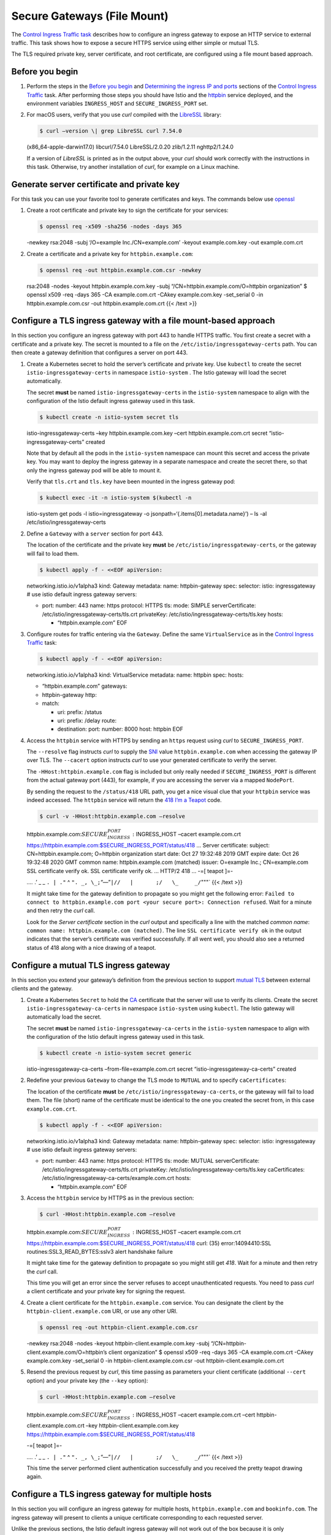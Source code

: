Secure Gateways (File Mount)
============================================================================

The `Control Ingress Traffic
task </docs/tasks/traffic-management/ingress>`_ describes how to
configure an ingress gateway to expose an HTTP service to external
traffic. This task shows how to expose a secure HTTPS service using
either simple or mutual TLS.

The TLS required private key, server certificate, and root certificate,
are configured using a file mount based approach.

Before you begin
----------------

1. Perform the steps in the `Before you
   begin </docs/tasks/traffic-management/ingress/ingress-control#before-you-begin>`_
   and `Determining the ingress IP and
   ports </docs/tasks/traffic-management/ingress/ingress-control/#determining-the-ingress-ip-and-ports>`_
   sections of the `Control Ingress
   Traffic </docs/tasks/traffic-management/ingress>`_ task. After
   performing those steps you should have Istio and the
   `httpbin <%7B%7B%3C%20github_tree%20%3E%7D%7D/samples/httpbin>`_
   service deployed, and the environment variables ``INGRESS_HOST`` and
   ``SECURE_INGRESS_PORT`` set.

2. For macOS users, verify that you use *curl* compiled with the
   `LibreSSL <http://www.libressl.org>`_ library:

   .. code:: sh

      $ curl –version \| grep LibreSSL curl 7.54.0
   (x86_64-apple-darwin17.0) libcurl/7.54.0 LibreSSL/2.0.20 zlib/1.2.11
   nghttp2/1.24.0

   If a version of *LibreSSL* is printed as in the output above, your
   *curl* should work correctly with the instructions in this task.
   Otherwise, try another installation of *curl*, for example on a Linux
   machine.

Generate server certificate and private key
-------------------------------------------

For this task you can use your favorite tool to generate certificates
and keys. The commands below use
`openssl <https://man.openbsd.org/openssl.1>`_

1. Create a root certificate and private key to sign the certificate for
   your services:

   .. code:: sh

      $ openssl req -x509 -sha256 -nodes -days 365
   -newkey rsa:2048 -subj ‘/O=example Inc./CN=example.com’ -keyout
   example.com.key -out example.com.crt

2. Create a certificate and a private key for ``httpbin.example.com``:

   .. code:: sh

      $ openssl req -out httpbin.example.com.csr -newkey
   rsa:2048 -nodes -keyout httpbin.example.com.key -subj
   “/CN=httpbin.example.com/O=httpbin organization” $ openssl x509 -req
   -days 365 -CA example.com.crt -CAkey example.com.key -set_serial 0
   -in httpbin.example.com.csr -out httpbin.example.com.crt {{< /text
   >}}

Configure a TLS ingress gateway with a file mount-based approach
----------------------------------------------------------------

In this section you configure an ingress gateway with port 443 to handle
HTTPS traffic. You first create a secret with a certificate and a
private key. The secret is mounted to a file on the
``/etc/istio/ingressgateway-certs`` path. You can then create a gateway
definition that configures a server on port 443.

1. Create a Kubernetes secret to hold the server’s certificate and
   private key. Use ``kubectl`` to create the secret
   ``istio-ingressgateway-certs`` in namespace ``istio-system`` . The
   Istio gateway will load the secret automatically.

   .. warning::

   The secret **must** be named
   ``istio-ingressgateway-certs`` in the ``istio-system`` namespace to
   align with the configuration of the Istio default ingress gateway
   used in this task.

   .. code:: sh

      $ kubectl create -n istio-system secret tls
   istio-ingressgateway-certs –key httpbin.example.com.key –cert
   httpbin.example.com.crt secret “istio-ingressgateway-certs” created


   Note that by default all the pods in the ``istio-system`` namespace
   can mount this secret and access the private key. You may want to
   deploy the ingress gateway in a separate namespace and create the
   secret there, so that only the ingress gateway pod will be able to
   mount it.

   Verify that ``tls.crt`` and ``tls.key`` have been mounted in the
   ingress gateway pod:

   .. code:: sh

      $ kubectl exec -it -n istio-system $(kubectl -n
   istio-system get pods -l istio=ingressgateway -o
   jsonpath=‘{.items[0].metadata.name}’) – ls -al
   /etc/istio/ingressgateway-certs

2. Define a ``Gateway`` with a ``server`` section for port 443.

   .. warning::

   The location of the certificate and the private key
   **must** be ``/etc/istio/ingressgateway-certs``, or the gateway will
   fail to load them.

   .. code:: sh

      $ kubectl apply -f - <<EOF apiVersion:
   networking.istio.io/v1alpha3 kind: Gateway metadata: name:
   httpbin-gateway spec: selector: istio: ingressgateway # use istio
   default ingress gateway servers:

   -  port: number: 443 name: https protocol: HTTPS tls: mode: SIMPLE
      serverCertificate: /etc/istio/ingressgateway-certs/tls.crt
      privateKey: /etc/istio/ingressgateway-certs/tls.key hosts:

      -  “httpbin.example.com” EOF

3. Configure routes for traffic entering via the ``Gateway``. Define the
   same ``VirtualService`` as in the `Control Ingress
   Traffic </docs/tasks/traffic-management/ingress/ingress-control/#configuring-ingress-using-an-istio-gateway>`_
   task:

   .. code:: sh

      $ kubectl apply -f - <<EOF apiVersion:
   networking.istio.io/v1alpha3 kind: VirtualService metadata: name:
   httpbin spec: hosts:

   -  “httpbin.example.com” gateways:
   -  httpbin-gateway http:
   -  match:

      -  uri: prefix: /status
      -  uri: prefix: /delay route:
      -  destination: port: number: 8000 host: httpbin EOF

4. Access the ``httpbin`` service with HTTPS by sending an ``https``
   request using *curl* to ``SECURE_INGRESS_PORT``.

   The ``--resolve`` flag instructs *curl* to supply the
   `SNI <https://en.wikipedia.org/wiki/Server_Name_Indication>`_ value
   ``httpbin.example.com`` when accessing the gateway IP over TLS. The
   ``--cacert`` option instructs *curl* to use your generated
   certificate to verify the server.

   .. note::

   The ``-HHost:httpbin.example.com`` flag is included but
   only really needed if ``SECURE_INGRESS_PORT`` is different from the
   actual gateway port (443), for example, if you are accessing the
   server via a mapped ``NodePort``.

   By sending the request to the ``/status/418`` URL path, you get a
   nice visual clue that your ``httpbin`` service was indeed accessed.
   The ``httpbin`` service will return the `418 I’m a
   Teapot <https://tools.ietf.org/html/rfc7168#section-2.3.3>`_ code.

   .. code:: sh

      $ curl -v -HHost:httpbin.example.com –resolve
   httpbin.example.com:\ :math:`SECURE_INGRESS_PORT:`\ INGRESS_HOST
   –cacert example.com.crt
   https://httpbin.example.com:$SECURE_INGRESS_PORT/status/418 … Server
   certificate: subject: CN=httpbin.example.com; O=httpbin organization
   start date: Oct 27 19:32:48 2019 GMT expire date: Oct 26 19:32:48
   2020 GMT common name: httpbin.example.com (matched) issuer: O=example
   Inc.; CN=example.com SSL certificate verify ok. SSL certificate
   verify ok. … HTTP/2 418 … -=[ teapot ]=-

   *….* .’ \_ \_ ``. | ."`` ^
   ``". _, \_;``\ “—”\ ``|//   |       ;/   \_     _/``"""\` {{< /text
   >}}

   .. note::

   It might take time for the gateway definition to
   propagate so you might get the following error:
   ``Failed to connect to httpbin.example.com port <your secure port>: Connection refused``.
   Wait for a minute and then retry the *curl* call.

   Look for the *Server certificate* section in the *curl* output and
   specifically a line with the matched *common name*:
   ``common name: httpbin.example.com (matched)``. The line
   ``SSL certificate verify ok`` in the output indicates that the
   server’s certificate was verified successfully. If all went well, you
   should also see a returned status of 418 along with a nice drawing of
   a teapot.

Configure a mutual TLS ingress gateway
--------------------------------------

In this section you extend your gateway’s definition from the previous
section to support `mutual
TLS <https://en.wikipedia.org/wiki/Mutual_authentication>`_ between
external clients and the gateway.

1. Create a Kubernetes ``Secret`` to hold the
   `CA <https://en.wikipedia.org/wiki/Certificate_authority>`_
   certificate that the server will use to verify its clients. Create
   the secret ``istio-ingressgateway-ca-certs`` in namespace
   ``istio-system`` using ``kubectl``. The Istio gateway will
   automatically load the secret.

   .. warning::

   The secret **must** be named
   ``istio-ingressgateway-ca-certs`` in the ``istio-system`` namespace
   to align with the configuration of the Istio default ingress gateway
   used in this task.

   .. code:: sh

      $ kubectl create -n istio-system secret generic
   istio-ingressgateway-ca-certs –from-file=example.com.crt secret
   “istio-ingressgateway-ca-certs” created

2. Redefine your previous ``Gateway`` to change the TLS mode to
   ``MUTUAL`` and to specify ``caCertificates``:

   .. warning::

   The location of the certificate **must** be
   ``/etc/istio/ingressgateway-ca-certs``, or the gateway will fail to
   load them. The file (short) name of the certificate must be identical
   to the one you created the secret from, in this case
   ``example.com.crt``.

   .. code:: sh

      $ kubectl apply -f - <<EOF apiVersion:
   networking.istio.io/v1alpha3 kind: Gateway metadata: name:
   httpbin-gateway spec: selector: istio: ingressgateway # use istio
   default ingress gateway servers:

   -  port: number: 443 name: https protocol: HTTPS tls: mode: MUTUAL
      serverCertificate: /etc/istio/ingressgateway-certs/tls.crt
      privateKey: /etc/istio/ingressgateway-certs/tls.key
      caCertificates: /etc/istio/ingressgateway-ca-certs/example.com.crt
      hosts:

      -  “httpbin.example.com” EOF

3. Access the ``httpbin`` service by HTTPS as in the previous section:

   .. code:: sh

      $ curl -HHost:httpbin.example.com –resolve
   httpbin.example.com:\ :math:`SECURE_INGRESS_PORT:`\ INGRESS_HOST
   –cacert example.com.crt
   https://httpbin.example.com:$SECURE_INGRESS_PORT/status/418 curl:
   (35) error:14094410:SSL routines:SSL3_READ_BYTES:sslv3 alert
   handshake failure

   .. warning::

   It might take time for the gateway definition to
   propagate so you might still get *418*. Wait for a minute and then
   retry the *curl* call.

   This time you will get an error since the server refuses to accept
   unauthenticated requests. You need to pass *curl* a client
   certificate and your private key for signing the request.

4. Create a client certificate for the ``httpbin.example.com`` service.
   You can designate the client by the ``httpbin-client.example.com``
   URI, or use any other URI.

   .. code:: sh

      $ openssl req -out httpbin-client.example.com.csr
   -newkey rsa:2048 -nodes -keyout httpbin-client.example.com.key -subj
   “/CN=httpbin-client.example.com/O=httpbin’s client organization” $
   openssl x509 -req -days 365 -CA example.com.crt -CAkey
   example.com.key -set_serial 0 -in httpbin-client.example.com.csr -out
   httpbin-client.example.com.crt

5. Resend the previous request by *curl*, this time passing as
   parameters your client certificate (additional ``--cert`` option) and
   your private key (the ``--key`` option):

   .. code:: sh

      $ curl -HHost:httpbin.example.com –resolve
   httpbin.example.com:\ :math:`SECURE_INGRESS_PORT:`\ INGRESS_HOST
   –cacert example.com.crt –cert httpbin-client.example.com.crt –key
   httpbin-client.example.com.key
   https://httpbin.example.com:$SECURE_INGRESS_PORT/status/418

   -=[ teapot ]=-

   *….* .’ \_ \_ ``. | ."`` ^
   ``". _, \_;``\ “—”\ ``|//   |       ;/   \_     _/``"""\` {{< /text
   >}}

   This time the server performed client authentication successfully and
   you received the pretty teapot drawing again.

Configure a TLS ingress gateway for multiple hosts
--------------------------------------------------

In this section you will configure an ingress gateway for multiple
hosts, ``httpbin.example.com`` and ``bookinfo.com``. The ingress gateway
will present to clients a unique certificate corresponding to each
requested server.

Unlike the previous sections, the Istio default ingress gateway will not
work out of the box because it is only preconfigured to support one
secure host. You’ll need to first configure and redeploy the ingress
gateway server with another secret, before you can use it to handle a
second host.

Create a server certificate and private key for ``bookinfo.com``
~~~~~~~~~~~~~~~~~~~~~~~~~~~~~~~~~~~~~~~~~~~~~~~~~~~~~~~~~~~~~~~~

.. code:: sh

      $ openssl req -out bookinfo.com.csr -newkey rsa:2048
-nodes -keyout bookinfo.com.key -subj “/CN=bookinfo.com/O=bookinfo
organization” $ openssl x509 -req -days 365 -CA example.com.crt -CAkey
example.com.key -set_serial 0 -in bookinfo.com.csr -out bookinfo.com.crt


Redeploy ``istio-ingressgateway`` with the new certificate
~~~~~~~~~~~~~~~~~~~~~~~~~~~~~~~~~~~~~~~~~~~~~~~~~~~~~~~~~~

1. Create a new secret to hold the certificate for ``bookinfo.com``:

   .. code:: sh

      $ kubectl create -n istio-system secret tls
   istio-ingressgateway-bookinfo-certs –key bookinfo.com.key –cert
   bookinfo.com.crt secret “istio-ingressgateway-bookinfo-certs” created


2. To include a volume mounted from the new created secret, update the
   ``istio-ingressgateway`` deployment. To patch the
   ``istio-ingressgateway`` deployment, create the following
   ``gateway-patch.json`` file:

   .. code:: sh

      $ cat > gateway-patch.json <<EOF [{ “op”: “add”,
   “path”: “/spec/template/spec/containers/0/volumeMounts/0”, “value”: {
   “mountPath”: “/etc/istio/ingressgateway-bookinfo-certs”, “name”:
   “ingressgateway-bookinfo-certs”, “readOnly”: true } }, { “op”: “add”,
   “path”: “/spec/template/spec/volumes/0”, “value”: { “name”:
   “ingressgateway-bookinfo-certs”, “secret”: { “secretName”:
   “istio-ingressgateway-bookinfo-certs”, “optional”: true } } }] EOF


3. Apply ``istio-ingressgateway`` deployment patch with the following
   command:

   .. code:: sh

      $ kubectl -n istio-system patch –type=json deploy
   istio-ingressgateway -p “$(cat gateway-patch.json)”

4. Verify that the key and certificate have been successfully loaded in
   the ``istio-ingressgateway`` pod:

   .. code:: sh

      $ kubectl exec -it -n istio-system $(kubectl -n
   istio-system get pods -l istio=ingressgateway -o
   jsonpath=‘{.items[0].metadata.name}’) – ls -al
   /etc/istio/ingressgateway-bookinfo-certs

   ``tls.crt`` and ``tls.key`` should appear in the directory contents.

Configure traffic for the ``bookinfo.com`` host
~~~~~~~~~~~~~~~~~~~~~~~~~~~~~~~~~~~~~~~~~~~~~~~

1. Deploy the `Bookinfo sample
   application </docs/examples/bookinfo/>`_, without a gateway:

   .. code:: sh

      $ kubectl apply -f
   @samples/bookinfo/platform/kube/bookinfo.yaml@

2. Define a gateway for ``bookinfo.com``:

   .. code:: sh

      $ kubectl apply -f - <<EOF apiVersion:
   networking.istio.io/v1alpha3 kind: Gateway metadata: name:
   bookinfo-gateway spec: selector: istio: ingressgateway # use istio
   default ingress gateway servers:

   -  port: number: 443 name: https-bookinfo protocol: HTTPS tls: mode:
      SIMPLE serverCertificate:
      /etc/istio/ingressgateway-bookinfo-certs/tls.crt privateKey:
      /etc/istio/ingressgateway-bookinfo-certs/tls.key hosts:

      -  “bookinfo.com” EOF

3. Configure the routes for ``bookinfo.com``. Define a
   ``VirtualService`` like the one in
   `samples/bookinfo/networking/bookinfo-gateway.yaml <%7B%7B%3C%20github_file%20%3E%7D%7D/samples/bookinfo/networking/bookinfo-gateway.yaml>`_:

   .. code:: sh

      $ kubectl apply -f - <<EOF apiVersion:
   networking.istio.io/v1alpha3 kind: VirtualService metadata: name:
   bookinfo spec: hosts:

   -  “bookinfo.com” gateways:
   -  bookinfo-gateway http:
   -  match:

      -  uri: exact: /productpage
      -  uri: exact: /login
      -  uri: exact: /logout
      -  uri: prefix: /api/v1/products route:
      -  destination: host: productpage port: number: 9080 EOF {{< /text
         >}}

4. Send a request to the *Bookinfo* ``productpage``:

   .. code:: sh

      $ curl -o /dev/null -s -v -w
   “%{http_code}:raw-latex:`\n`” -HHost:bookinfo.com –resolve
   bookinfo.com:\ :math:`SECURE_INGRESS_PORT:`\ INGRESS_HOST –cacert
   example.com.crt -HHost:bookinfo.com
   https://bookinfo.com:$SECURE_INGRESS_PORT/productpage … Server
   certificate: subject: CN=bookinfo.com; O=bookinfo organization start
   date: Oct 27 20:08:32 2019 GMT expire date: Oct 26 20:08:32 2020 GMT
   common name: bookinfo.com (matched) issuer: O=example Inc.;
   CN=example.com SSL certificate verify ok. … 200

5. Verify that ``httbin.example.com`` is accessible as previously. Send
   a request to it and see again the teapot you should already love:

   .. code:: sh

      $ curl -HHost:httpbin.example.com –resolve
   httpbin.example.com:\ :math:`SECURE_INGRESS_PORT:`\ INGRESS_HOST
   –cacert example.com.crt –cert httpbin-client.example.com.crt –key
   httpbin-client.example.com.key
   https://httpbin.example.com:$SECURE_INGRESS_PORT/status/418 … -=[
   teapot ]=-

   *….* .’ \_ \_ ``. | ."`` ^
   ``". _, \_;``\ “—”\ ``|//   |       ;/   \_     _/``"""\` {{< /text
   >}}

Troubleshooting
---------------

-  Inspect the values of the ``INGRESS_HOST`` and
   ``SECURE_INGRESS_PORT`` environment variables. Make sure they have
   valid values, according to the output of the following commands:

   .. code:: sh

      $ kubectl get svc -n istio-system $ echo
   INGRESS_HOST=\ :math:`INGRESS_HOST, SECURE_INGRESS_PORT=`\ SECURE_INGRESS_PORT


-  Verify that the key and the certificate are successfully loaded in
   the ``istio-ingressgateway`` pod:

   .. code:: sh

      $ kubectl exec -it -n istio-system $(kubectl -n
   istio-system get pods -l istio=ingressgateway -o
   jsonpath=‘{.items[0].metadata.name}’) – ls -al
   /etc/istio/ingressgateway-certs

   ``tls.crt`` and ``tls.key`` should exist in the directory contents.

-  If you created the ``istio-ingressgateway-certs`` secret, but the key
   and the certificate are not loaded, delete the ingress gateway pod
   and force the ingress gateway pod to restart and reload key and
   certificate.

   .. code:: sh

      $ kubectl delete pod -n istio-system -l
   istio=ingressgateway

-  Verify that the ``Subject`` is correct in the certificate of the
   ingress gateway:

   .. code:: sh

      $ kubectl exec -i -n istio-system $(kubectl get pod
   -l istio=ingressgateway -n istio-system -o
   jsonpath=‘{.items[0].metadata.name}’) – cat
   /etc/istio/ingressgateway-certs/tls.crt \| openssl x509 -text -noout
   \| grep ‘Subject:’ Subject: CN=httpbin.example.com, O=httpbin
   organization

-  Verify that the proxy of the ingress gateway is aware of the
   certificates:

   .. code:: sh

      $ kubectl exec -ti $(kubectl get po -l
   istio=ingressgateway -n istio-system -o
   jsonpath=‘{.items[0].metadata.name}’) -n istio-system – pilot-agent
   request GET certs { “ca_cert”: "“,”cert_chain“:”Certificate Path:
   /etc/istio/ingressgateway-certs/tls.crt, Serial Number: 100212, Days
   until Expiration: 370" }

-  Check the log of ``istio-ingressgateway`` for error messages:

   .. code:: sh

      $ kubectl logs -n istio-system -l
   istio=ingressgateway

-  For macOS users, verify that you use ``curl`` compiled with the
   `LibreSSL <http://www.libressl.org>`_ library, as described in the
   `Before you begin <#before-you-begin>`_ section.

Troubleshooting for mutual TLS
~~~~~~~~~~~~~~~~~~~~~~~~~~~~~~

In addition to the steps in the previous section, perform the following:

-  Verify that the CA certificate is loaded in the
   ``istio-ingressgateway`` pod:

   .. code:: sh

      $ kubectl exec -it -n istio-system $(kubectl -n
   istio-system get pods -l istio=ingressgateway -o
   jsonpath=‘{.items[0].metadata.name}’) – ls -al
   /etc/istio/ingressgateway-ca-certs

   ``example.com.crt`` should exist in the directory contents.

-  If you created the ``istio-ingressgateway-ca-certs`` secret, but the
   CA certificate is not loaded, delete the ingress gateway pod and
   force it to reload the certificate:

   .. code:: sh

      $ kubectl delete pod -n istio-system -l
   istio=ingressgateway

-  Verify that the ``Subject`` is correct in the CA certificate of the
   ingress gateway:

   .. code:: sh

      $ kubectl exec -i -n istio-system $(kubectl get pod
   -l istio=ingressgateway -n istio-system -o
   jsonpath=‘{.items[0].metadata.name}’) – cat
   /etc/istio/ingressgateway-ca-certs/example.com.crt \| openssl x509
   -text -noout \| grep ‘Subject:’ Subject: O=example Inc.,
   CN=example.com

Cleanup
-------

1. Delete the ``Gateway`` configuration, the ``VirtualService``, and the
   secrets:

   .. code:: sh

      $ kubectl delete gateway –ignore-not-found=true
   httpbin-gateway bookinfo-gateway $ kubectl delete virtualservice
   httpbin $ kubectl delete –ignore-not-found=true -n istio-system
   secret istio-ingressgateway-certs istio-ingressgateway-ca-certs $
   kubectl delete –ignore-not-found=true virtualservice bookinfo

2. Delete the directories of the certificates and the repository used to
   generate them:

   .. code:: sh

      $ rm -rf example.com.crt example.com.key
   httpbin.example.com.crt httpbin.example.com.key
   httpbin.example.com.csr httpbin-client.example.com.crt
   httpbin-client.example.com.key httpbin-client.example.com.csr
   bookinfo.com.crt bookinfo.com.key bookinfo.com.csr

3. Remove the patch file you used for redeployment of
   ``istio-ingressgateway``:

   .. code:: sh

      $ rm -f gateway-patch.json

4. Shutdown the
   `httpbin <%7B%7B%3C%20github_tree%20%3E%7D%7D/samples/httpbin>`_
   service:

   .. code:: sh

      $ kubectl delete –ignore-not-found=true -f
   @samples/httpbin/httpbin.yaml@
